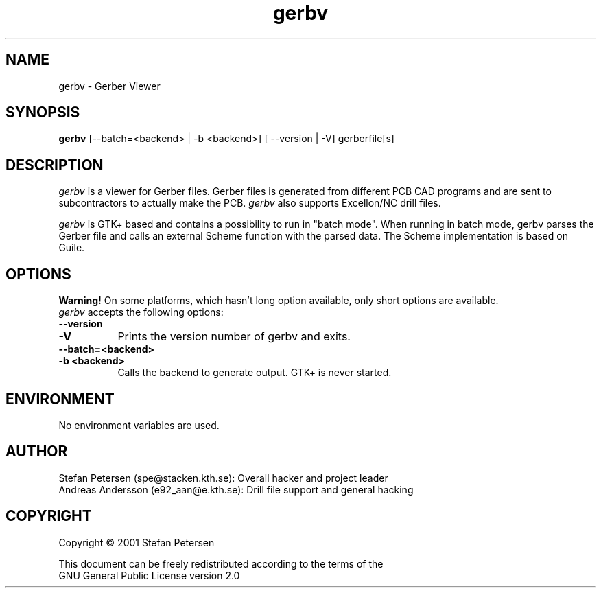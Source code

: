 .TH gerbv 1 "November 4th, 2001" Version 0.0.5
.SH NAME
gerbv - Gerber Viewer
.SH SYNOPSIS
.B gerbv
[--batch=<backend> | -b <backend>] [ --version | -V]  gerberfile[s]
.SH DESCRIPTION
.PP
\fIgerbv\fP is a viewer for Gerber files. Gerber files is generated
from different PCB CAD programs and are sent to subcontractors to
actually make the PCB. \fIgerbv\fP also supports Excellon/NC drill files.

\fIgerbv\fP is GTK+ based and contains a possibility to run in "batch mode".
When running in batch mode, gerbv parses the Gerber file and calls an
external Scheme function with the parsed data. The Scheme implementation
is based on Guile.

.SH OPTIONS
.l
.B Warning! 
On some platforms, which hasn't long option available, only
short options are available.
.TP 8
\fIgerbv\fP accepts the following options:
.TP 8
.BI --version
.TP
.BI -V
Prints the version number of gerbv and exits.
.TP 8
.BI --batch=<backend>
.TP
.BI -b\ <backend>
Calls the backend to generate output. GTK+ is never started.

.SH "ENVIRONMENT"
No environment variables are used.

.SH "AUTHOR"
.nf
Stefan Petersen (spe@stacken.kth.se): Overall hacker and project leader
Andreas Andersson (e92_aan@e.kth.se): Drill file support and general hacking

.SH COPYRIGHT
.nf
Copyright \(co  2001 Stefan Petersen

This document can be freely redistributed according to the terms of the 
GNU General Public License version 2.0
